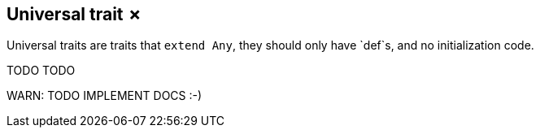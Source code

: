 == Universal trait &#x2717;

Universal traits are traits that `extend Any`, they should only have `def`s, and no initialization code.

TODO TODO

WARN: TODO IMPLEMENT DOCS :-)

